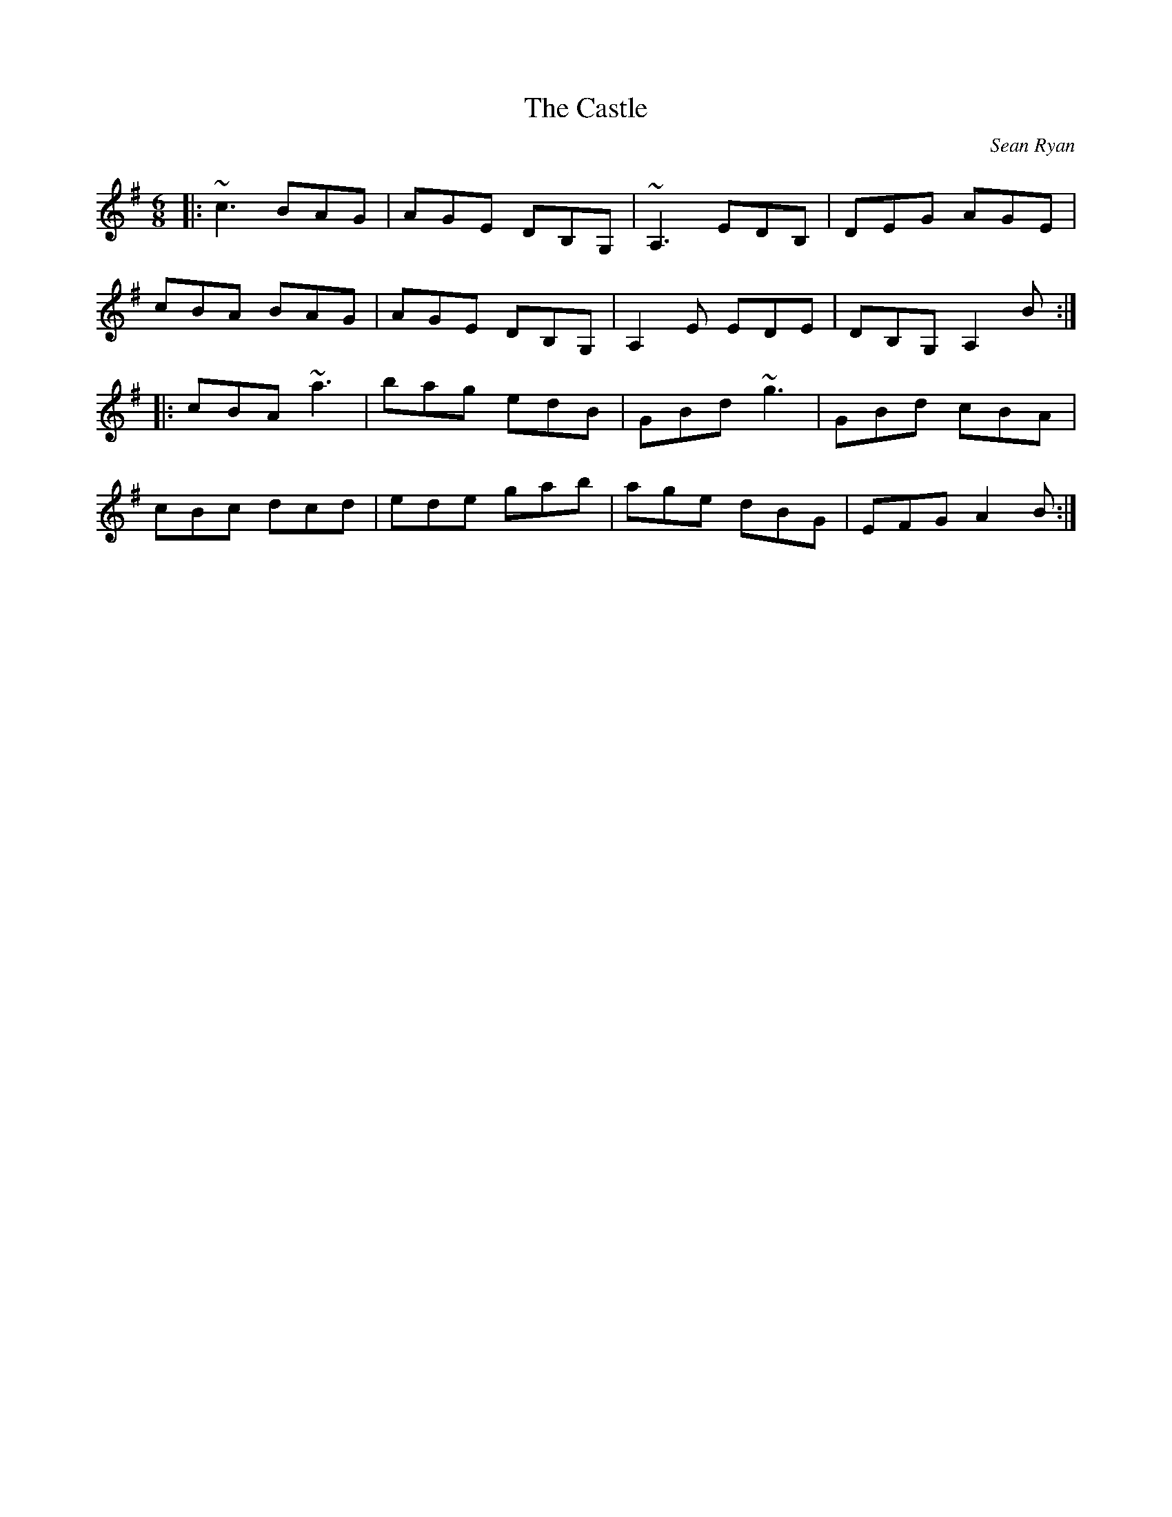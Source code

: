 X: 0
T: The Castle
C: Sean Ryan
R: jig
M: 6/8
L: 1/8
K: Ador
|:~c3 BAG|AGE DB,G,|~A,3 EDB,|DEG AGE|
cBA BAG|AGE DB,G,|A,2 E EDE|DB,G, A,2 B:|
|:cBA ~a3|bag edB|GBd ~g3|GBd cBA|
cBc dcd|ede gab|age dBG|EFG A2 B:| 